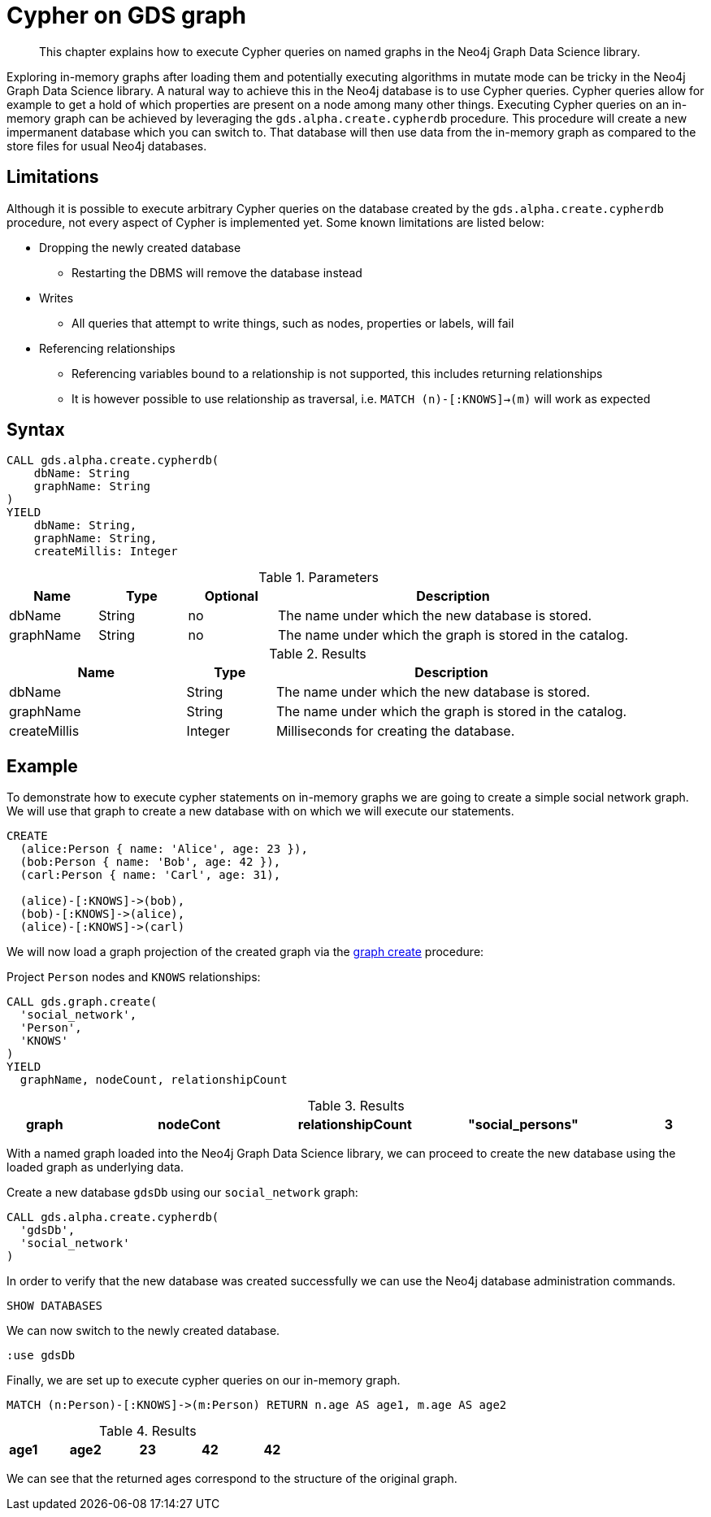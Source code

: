 [[create-cypher-db]]
[.alpha]
= Cypher on GDS graph

[abstract]
--
This chapter explains how to execute Cypher queries on named graphs in the Neo4j Graph Data Science library.
--

Exploring in-memory graphs after loading them and potentially executing algorithms in mutate mode can be tricky in the Neo4j Graph Data Science library.
A natural way to achieve this in the Neo4j database is to use Cypher queries.
Cypher queries allow for example to get a hold of which properties are present on a node among many other things.
Executing Cypher queries on an in-memory graph can be achieved by leveraging the `gds.alpha.create.cypherdb` procedure.
This procedure will create a new impermanent database which you can switch to.
That database will then use data from the in-memory graph as compared to the store files for usual Neo4j databases.

[[create-cypher-db-limitations]]
== Limitations

Although it is possible to execute arbitrary Cypher queries on the database created by the `gds.alpha.create.cypherdb` procedure, not every aspect of Cypher is implemented yet.
Some known limitations are listed below:

* Dropping the newly created database
** Restarting the DBMS will remove the database instead
* Writes
** All queries that attempt to write things, such as nodes, properties or labels, will fail
* Referencing relationships
** Referencing variables bound to a relationship is not supported, this includes returning relationships
** It is however possible to use relationship as traversal, i.e. `MATCH (n)-[:KNOWS]->(m)` will work as expected

[[create-cypher-db-syntax]]
== Syntax

[.create-cypher-db-syntax]
--
[source, cypher, role=noplay]
----
CALL gds.alpha.create.cypherdb(
    dbName: String
    graphName: String
)
YIELD
    dbName: String,
    graphName: String,
    createMillis: Integer
----

.Parameters
[opts="header",cols="1,1,1, 4"]
|===
| Name                  | Type                | Optional | Description
| dbName                | String              | no       | The name under which the new database is stored.
| graphName             | String              | no       | The name under which the graph is stored in the catalog.
|===

.Results
[opts="header",cols="2,1,4"]
|===
| Name                   | Type     | Description
| dbName                 | String   | The name under which the new database is stored.
| graphName              | String   | The name under which the graph is stored in the catalog.
| createMillis           | Integer  | Milliseconds for creating the database.
|===
--

[[create-cypher-db-example]]
== Example

To demonstrate how to execute cypher statements on in-memory graphs we are going to create a simple social network graph.
We will use that graph to create a new database with on which we will execute our statements.

[source, cypher, role=noplay setup-query]
----
CREATE
  (alice:Person { name: 'Alice', age: 23 }),
  (bob:Person { name: 'Bob', age: 42 }),
  (carl:Person { name: 'Carl', age: 31),

  (alice)-[:KNOWS]->(bob),
  (bob)-[:KNOWS]->(alice),
  (alice)-[:KNOWS]->(carl)
----

We will now load a graph projection of the created graph via the <<catalog-graph-create, graph create>> procedure:

[role=query-example]
--
.Project `Person` nodes and `KNOWS` relationships:
[source, cypher, role=noplay]
----
CALL gds.graph.create(
  'social_network',
  'Person',
  'KNOWS'
)
YIELD
  graphName, nodeCount, relationshipCount
----

.Results
[opts="header", cols="1,3m,1,3m,1m"]
|===
| graph            | nodeCont | relationshipCount
| "social_persons" | 3        | 3
|===
--

With a named graph loaded into the Neo4j Graph Data Science library, we can proceed to create the new database using the loaded graph as underlying data.

[role=query-example]
--
.Create a new database `gdsDb` using our `social_network` graph:
[source, cypher, role=noplay]
----
CALL gds.alpha.create.cypherdb(
  'gdsDb',
  'social_network'
)
----
--

In order to verify that the new database was created successfully we can use the Neo4j database administration commands.

[role=query-example]
--
[source, cypher, role=noplay]
----
SHOW DATABASES
----
--

We can now switch to the newly created database.

[role=query-example]
--
[source, cypher, role=noplay]
----
:use gdsDb
----
--

Finally, we are set up to execute cypher queries on our in-memory graph.

[role=query-example]
--
[source, cypher, role=noplay]
----
MATCH (n:Person)-[:KNOWS]->(m:Person) RETURN n.age AS age1, m.age AS age2
----

.Results
[opts="header", cols="1,3m,1,3m,1m"]
|===
| age1 | age2
| 23   | 42
| 42   | 23
| 23   | 31
|===
--

We can see that the returned ages correspond to the structure of the original graph.
